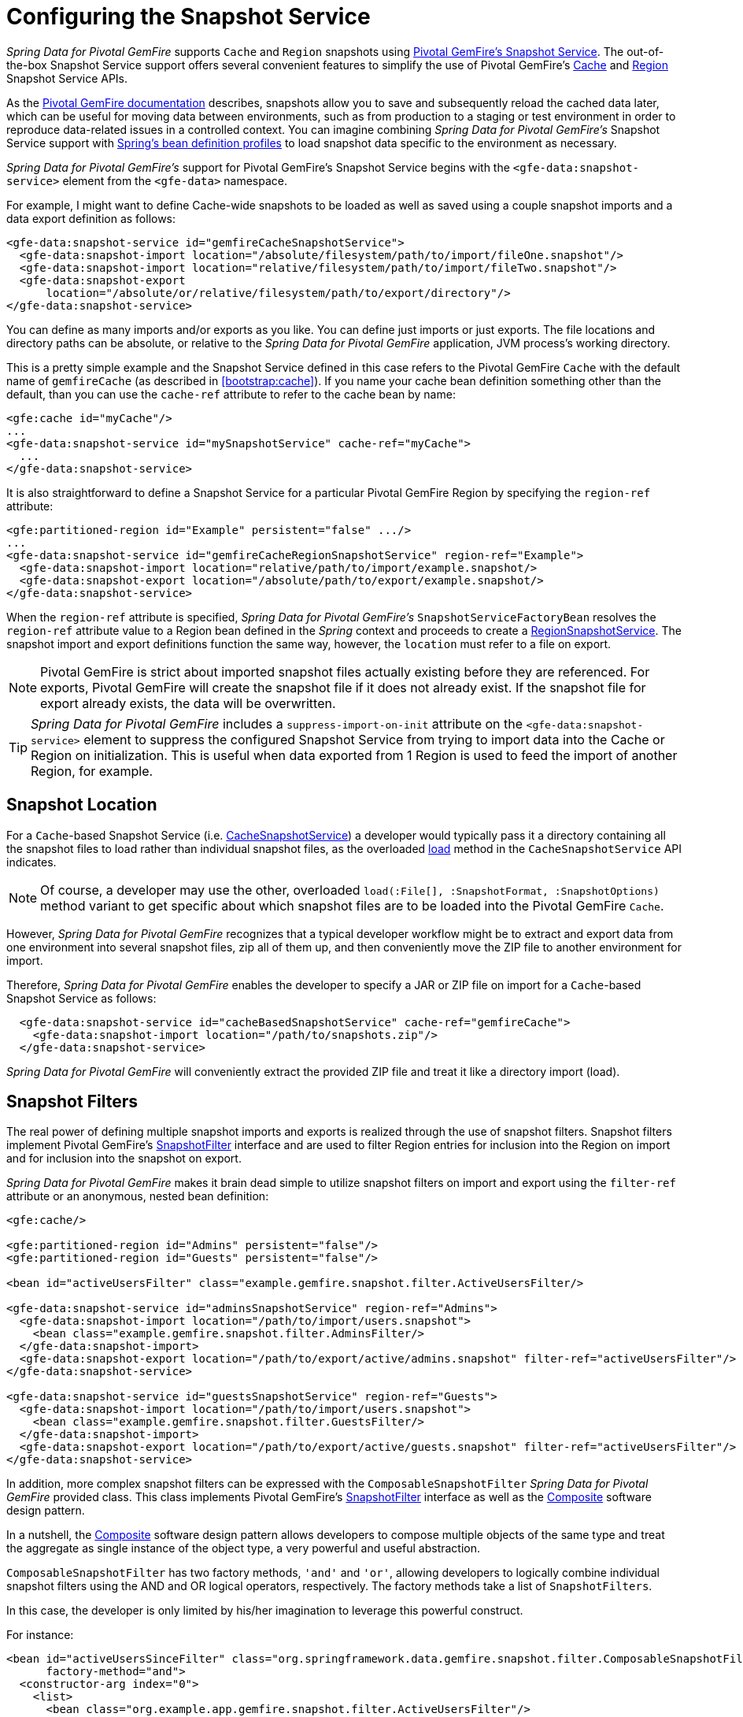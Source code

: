 [[bootstrap:snapshot]]
= Configuring the Snapshot Service

_Spring Data for Pivotal GemFire_ supports `Cache` and `Region` snapshots using
http://geode.apache.org/docs/guide/11/managing/cache_snapshots/chapter_overview.html[Pivotal GemFire's Snapshot Service].
The out-of-the-box Snapshot Service support offers several convenient features to simplify the use of Pivotal GemFire's
http://geode.apache.org/releases/latest/javadoc/org/apache/geode/cache/snapshot/CacheSnapshotService.html[Cache]
and http://geode.apache.org/releases/latest/javadoc/org/apache/geode/cache/snapshot/RegionSnapshotService.html[Region]
Snapshot Service APIs.

As the http://geode.apache.org/docs/guide/11/managing/cache_snapshots/chapter_overview.html[Pivotal GemFire documentation]
describes, snapshots allow you to save and subsequently reload the cached data later, which can be useful for
moving data between environments, such as from production to a staging or test environment in order to reproduce
data-related issues in a controlled context. You can imagine combining _Spring Data for Pivotal GemFire's_ Snapshot Service support
with http://docs.spring.io/spring/docs/current/spring-framework-reference/htmlsingle/#beans-definition-profiles[Spring's bean definition profiles]
to load snapshot data specific to the environment as necessary.

_Spring Data for Pivotal GemFire's_ support for Pivotal GemFire's Snapshot Service begins with the `<gfe-data:snapshot-service>` element
from the `<gfe-data>` namespace.

For example, I might want to define Cache-wide snapshots to be loaded as well as saved using a couple snapshot imports
and a data export definition as follows:

[source,xml]
----
<gfe-data:snapshot-service id="gemfireCacheSnapshotService">
  <gfe-data:snapshot-import location="/absolute/filesystem/path/to/import/fileOne.snapshot"/>
  <gfe-data:snapshot-import location="relative/filesystem/path/to/import/fileTwo.snapshot"/>
  <gfe-data:snapshot-export
      location="/absolute/or/relative/filesystem/path/to/export/directory"/>
</gfe-data:snapshot-service>
----

You can define as many imports and/or exports as you like.  You can define just imports or just exports.
The file locations and directory paths can be absolute, or relative to the _Spring Data for Pivotal GemFire_ application,
JVM process's working directory.

This is a pretty simple example and the Snapshot Service defined in this case refers to the Pivotal GemFire `Cache` with
the default name of `gemfireCache` (as described in <<bootstrap:cache>>).  If you name your cache bean definition
something other than the default, than you can use the `cache-ref` attribute to refer to the cache bean by name:

[source,xml]
----
<gfe:cache id="myCache"/>
...
<gfe-data:snapshot-service id="mySnapshotService" cache-ref="myCache">
  ...
</gfe-data:snapshot-service>
----

It is also straightforward to define a Snapshot Service for a particular Pivotal GemFire Region by specifying
the `region-ref` attribute:

[source,xml]
----
<gfe:partitioned-region id="Example" persistent="false" .../>
...
<gfe-data:snapshot-service id="gemfireCacheRegionSnapshotService" region-ref="Example">
  <gfe-data:snapshot-import location="relative/path/to/import/example.snapshot/>
  <gfe-data:snapshot-export location="/absolute/path/to/export/example.snapshot/>
</gfe-data:snapshot-service>
----

When the `region-ref` attribute is specified, _Spring Data for Pivotal GemFire's_ `SnapshotServiceFactoryBean` resolves
the `region-ref` attribute value to a Region bean defined in the _Spring_ context and proceeds to create a
http://geode.apache.org/releases/latest/javadoc/org/apache/geode/cache/snapshot/RegionSnapshotService.html[RegionSnapshotService].
The snapshot import and export definitions function the same way, however, the `location` must refer to a file
on export.

NOTE: Pivotal GemFire is strict about imported snapshot files actually existing before they are referenced.  For exports,
Pivotal GemFire will create the snapshot file if it does not already exist.  If the snapshot file for export already exists,
the data will be overwritten.

TIP: _Spring Data for Pivotal GemFire_ includes a `suppress-import-on-init` attribute on the `<gfe-data:snapshot-service>` element
to suppress the configured Snapshot Service from trying to import data into the Cache or Region on initialization.
This is useful when data exported from 1 Region is used to feed the import of another Region, for example.

[[bootstrap:snapshot:location]]
== Snapshot Location

For a `Cache`-based Snapshot Service
(i.e. http://geode.apache.org/releases/latest/javadoc/org/apache/geode/cache/snapshot/CacheSnapshotService.html[CacheSnapshotService])
a developer would typically pass it a directory containing all the snapshot files to load rather than
individual snapshot files, as the overloaded
http://geode.apache.org/releases/latest/javadoc/org/apache/geode/cache/snapshot/CacheSnapshotService.html#load-java.io.File-org.apache.geode.cache.snapshot.SnapshotOptions.SnapshotFormat-[load]
method in the `CacheSnapshotService` API indicates.

NOTE: Of course, a developer may use the other, overloaded `load(:File[], :SnapshotFormat, :SnapshotOptions)` method
variant to get specific about which snapshot files are to be loaded into the Pivotal GemFire `Cache`.

However, _Spring Data for Pivotal GemFire_ recognizes that a typical developer workflow might be to extract and export data
from one environment into several snapshot files, zip all of them up, and then conveniently move the ZIP file
to another environment for import.

Therefore, _Spring Data for Pivotal GemFire_ enables the developer to specify a JAR or ZIP file on import for a `Cache`-based
Snapshot Service as follows:

[source,xml]
----
  <gfe-data:snapshot-service id="cacheBasedSnapshotService" cache-ref="gemfireCache">
    <gfe-data:snapshot-import location="/path/to/snapshots.zip"/>
  </gfe-data:snapshot-service>
----

_Spring Data for Pivotal GemFire_ will conveniently extract the provided ZIP file and treat it like a directory import (load).

[[bootstrap:snapshot:filters]]
== Snapshot Filters

The real power of defining multiple snapshot imports and exports is realized through the use of snapshot filters.
Snapshot filters implement Pivotal GemFire's
http://geode.apache.org/releases/latest/javadoc/org/apache/geode/cache/snapshot/SnapshotFilter.html[SnapshotFilter]
interface and are used to filter Region entries for inclusion into the Region on import
and for inclusion into the snapshot on export.

_Spring Data for Pivotal GemFire_ makes it brain dead simple to utilize snapshot filters on import and export using the `filter-ref`
attribute or an anonymous, nested bean definition:

[source,xml]
----
<gfe:cache/>

<gfe:partitioned-region id="Admins" persistent="false"/>
<gfe:partitioned-region id="Guests" persistent="false"/>

<bean id="activeUsersFilter" class="example.gemfire.snapshot.filter.ActiveUsersFilter/>

<gfe-data:snapshot-service id="adminsSnapshotService" region-ref="Admins">
  <gfe-data:snapshot-import location="/path/to/import/users.snapshot">
    <bean class="example.gemfire.snapshot.filter.AdminsFilter/>
  </gfe-data:snapshot-import>
  <gfe-data:snapshot-export location="/path/to/export/active/admins.snapshot" filter-ref="activeUsersFilter"/>
</gfe-data:snapshot-service>

<gfe-data:snapshot-service id="guestsSnapshotService" region-ref="Guests">
  <gfe-data:snapshot-import location="/path/to/import/users.snapshot">
    <bean class="example.gemfire.snapshot.filter.GuestsFilter/>
  </gfe-data:snapshot-import>
  <gfe-data:snapshot-export location="/path/to/export/active/guests.snapshot" filter-ref="activeUsersFilter"/>
</gfe-data:snapshot-service>
----

In addition, more complex snapshot filters can be expressed with the `ComposableSnapshotFilter` _Spring Data for Pivotal GemFire_
provided class.  This class implements Pivotal GemFire's
http://geode.apache.org/releases/latest/javadoc/org/apache/geode/cache/snapshot/SnapshotFilter.html[SnapshotFilter]
interface as well as the https://en.wikipedia.org/wiki/Composite_pattern[Composite] software design pattern.

In a nutshell, the https://en.wikipedia.org/wiki/Composite_pattern[Composite] software design pattern allows developers
to compose multiple objects of the same type and treat the aggregate as single instance of the object type,
a very powerful and useful abstraction.

`ComposableSnapshotFilter` has two factory methods, `'and'` and `'or'`, allowing developers to logically combine
individual snapshot filters using the AND and OR logical operators, respectively.  The factory methods take a
list of `SnapshotFilters`.

In this case, the developer is only limited by his/her imagination to leverage this powerful construct.

For instance:

[source,xml]
----
<bean id="activeUsersSinceFilter" class="org.springframework.data.gemfire.snapshot.filter.ComposableSnapshotFilter"
      factory-method="and">
  <constructor-arg index="0">
    <list>
      <bean class="org.example.app.gemfire.snapshot.filter.ActiveUsersFilter"/>
      <bean class="org.example.app.gemfire.snapshot.filter.UsersSinceFilter"
            p:since="2015-01-01"/>
    </list>
  </constructor-arg>
</bean>
----

The developer could then go onto combine the `activesUsersSinceFilter` with another filter using `'or'` like so:

[source,xml]
----
<bean id="covertOrActiveUsersSinceFilter" class="org.springframework.data.gemfire.snapshot.filter.ComposableSnapshotFilter"
      factory-method="or">
  <constructor-arg index="0">
    <list>
      <ref bean="activeUsersSinceFilter"/>
      <bean class="example.gemfire.snapshot.filter.CovertUsersFilter"/>
    </list>
  </constructor-arg>
</bean>
----

[[bootstrap::snapshot::events]]
== Snapshot Events

By default, _Spring Data for Pivotal GemFire_ uses Pivotal GemFire's Snapshot Services on startup to import data and shutdown
to export data.  However, you may want to trigger periodic, event-based snapshots, for either import or export
from within your _Spring_ application.

For this purpose, _Spring Data for Pivotal GemFire_ defines two additional _Spring_ application events, extending _Spring's_
http://docs.spring.io/spring/docs/current/javadoc-api/org/springframework/context/ApplicationEvent.html[ApplicationEvent]
class for imports and exports, respectively: `ImportSnapshotApplicationEvent` and `ExportSnapshotApplicationEvent`.

The two application events can be targeted at the entire Pivotal GemFire Cache, or individual Pivotal GemFire Regions.  The constructors
in these classes accept an optional Region pathname (e.g. "/Example") as well as 0 or more `SnapshotMetadata` instances.

The array of `SnapshotMetadata` is used to override the snapshot meta-data defined by `<gfe-data:snapshot-import>`
and `<gfe-data:snapshot-export>` sub-elements in XML, which will be used in cases where snapshot application events
do not explicitly provide `SnapshotMetadata`.  Each individual `SnapshotMetadata` instance can define it's own
`location` and `filters` properties.

Import/export snapshot application events are received by all snapshot service beans defined in the _Spring_
`ApplicationContext`.  However, import/export events are only processed by "matching" Snapshot Service beans.

A Region-based `[Import|Export]SnapshotApplicationEvent` matches if the Snapshot Service bean defined
is a `RegionSnapshotService` and it's Region reference (as determined by the `region-ref` attribute) matches
the Region's pathname specified by the snapshot application event.

A Cache-based `[Import|Export]SnapshotApplicationEvent` (i.e. a snapshot application event without a Region pathname)
triggers all Snapshot Service beans, including any `RegionSnapshotService` beans, to perform either an import or export,
respectively.

It is very easy to use _Spring's_
http://docs.spring.io/spring/docs/current/javadoc-api/org/springframework/context/ApplicationEventPublisher.html[ApplicationEventPublisher]
interface to fire import and/or export snapshot application events from your application like so:

[source,java]
----
@Component
public class ExampleApplicationComponent {

  @Autowired
  private ApplicationEventPublisher eventPublisher;

  @Resource(name = "Example")
  private Region<?, ?> example;

  public void someMethod() {
    ...

    SnapshotFilter myFilter = ...;

    SnapshotMetadata exportSnapshotMetadata = new SnapshotMetadata(new File(System.getProperty("user.dir"),
      "/path/to/export/data.snapshot"), myFilter, null);

    eventPublisher.publishEvent(new ExportSnapshotApplicationEvent(this, example.getFullPath(), exportSnapshotMetadata);

    ...
  }
}
----

In this particular example, only the "/Example" Region's Snapshot Service bean will pick up and handle the export event,
saving the filtered, "/Example" Region's data to the "data.snapshot" file in a sub-direcrtory
of the application's working directory.

Using _Spring_ application events and messaging subsystem is a good way to keep your application loosely coupled.
It is also not difficult to imagine that the snapshot application events could be fired on a periodic basis
using _Spring's_
http://docs.spring.io/spring/docs/current/spring-framework-reference/htmlsingle/#scheduling-task-scheduler[Scheduling]
services.
